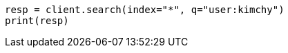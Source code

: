 // search/search.asciidoc:415

[source, python]
----
resp = client.search(index="*", q="user:kimchy")
print(resp)
----